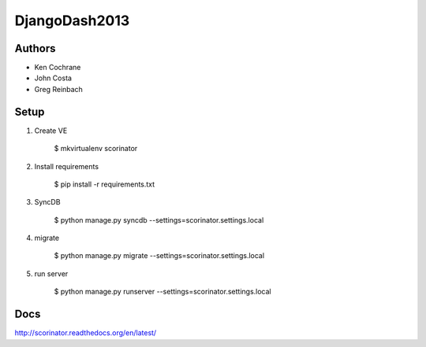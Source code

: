 DjangoDash2013
==============

.. image:: https://travis-ci.org/kencochrane/scorinator.png?branch=master
  :target: https://travis-ci.org/kencochrane/scorinator

.. image:: https://coveralls.io/repos/kencochrane/scorinator/badge.png?branch=master
  :target: https://coveralls.io/r/kencochrane/scorinator?branch=master


Authors
-------
- Ken Cochrane
- John Costa
- Greg Reinbach

Setup
-----

1. Create VE

    $ mkvirtualenv scorinator

2. Install requirements

    $ pip install -r requirements.txt

3. SyncDB

    $ python manage.py syncdb --settings=scorinator.settings.local

4. migrate

    $ python manage.py migrate --settings=scorinator.settings.local

5. run server

    $ python manage.py runserver --settings=scorinator.settings.local

Docs
----

http://scorinator.readthedocs.org/en/latest/
